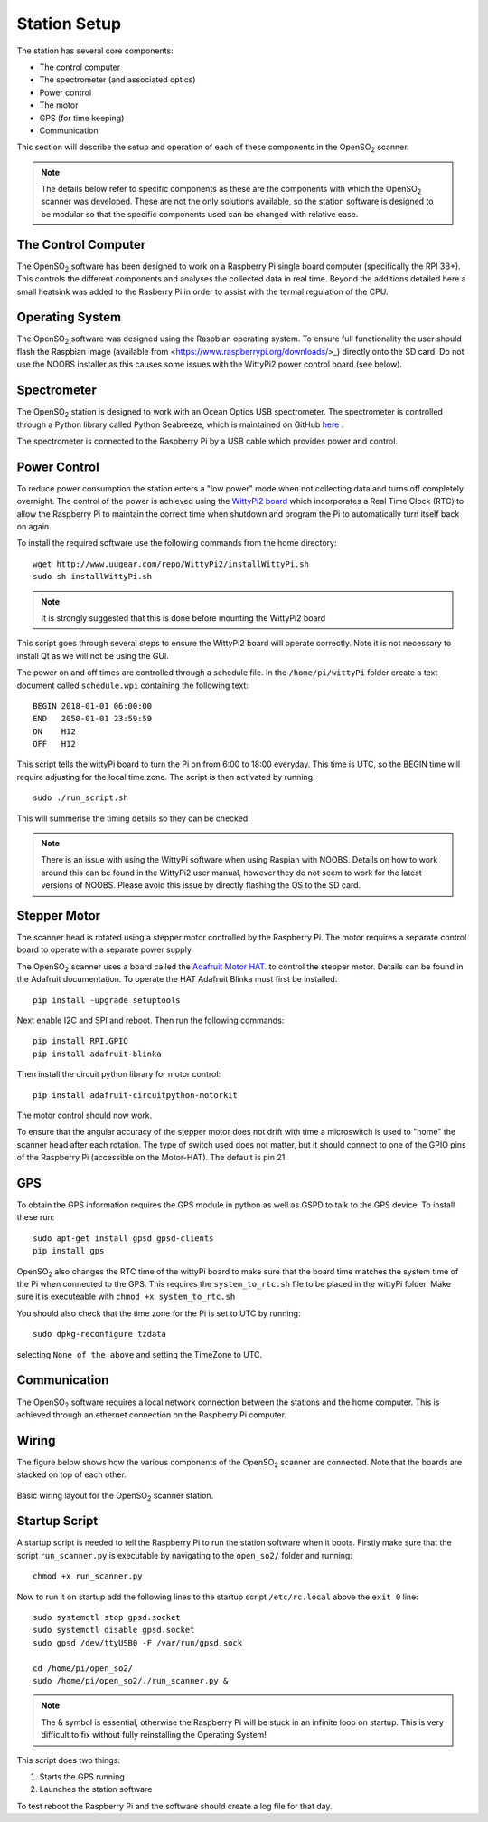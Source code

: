 .. _stationsetup:

Station Setup
=============

The station has several core components:

* The control computer
* The spectrometer (and associated optics)
* Power control
* The motor
* GPS (for time keeping)
* Communication

This section will describe the setup and operation of each of these components in the |OpenSO2| scanner.

.. note:: The details below refer to specific components as these are the components with which the |OpenSO2| scanner was developed. These are not the only solutions available, so the station software is designed to be modular so that the specific components used can be changed with relative ease. 

The Control Computer
--------------------

The |OpenSO2| software has been designed to work on a Raspberry Pi single board computer (specifically the RPI 3B+). This controls the different components and analyses the collected data in real time. Beyond the additions detailed here a small heatsink was added to the Rasberry Pi in order to assist with the termal regulation of the CPU.

Operating System
----------------
The |OpenSO2| software was designed using the Raspbian operating system. To ensure full functionality the user should flash the Raspbian image (available from <https://www.raspberrypi.org/downloads/>_) directly onto the SD card. Do not use the NOOBS installer as this causes some issues with the WittyPi2 power control board (see below).

Spectrometer
------------
The |OpenSO2| station is designed to work with an Ocean Optics USB spectrometer. The spectrometer is controlled through a Python library called Python Seabreeze, which is maintained on GitHub `here <https://github.com/ap--/python-seabreeze>`_ .

The spectrometer is connected to the Raspberry Pi by a USB cable which provides power and control.

Power Control
-------------
To reduce power consumption the station enters a "low power" mode when not collecting data and turns off completely overnight. The control of the power is achieved using the `WittyPi2 board <http://www.uugear.com/product/wittypi2/>`_ which incorporates a Real Time Clock (RTC) to allow the Raspberry Pi to maintain the correct time when shutdown and program the Pi to automatically turn itself back on again.

To install the required software use the following commands from the home directory::

    wget http://www.uugear.com/repo/WittyPi2/installWittyPi.sh
    sudo sh installWittyPi.sh

.. note:: It is strongly suggested that this is done before mounting the WittyPi2 board

This script goes through several steps to ensure the WittyPi2 board will operate correctly. Note it is not necessary to install Qt as we will not be using the GUI. 

The power on and off times are controlled through a schedule file. In the ``/home/pi/wittyPi`` folder create a text document called ``schedule.wpi`` containing the following text::

    BEGIN 2018-01-01 06:00:00
    END   2050-01-01 23:59:59
    ON    H12
    OFF   H12
    
This script tells the wittyPi board to turn the Pi on from 6:00 to 18:00 everyday. This time is UTC, so the BEGIN time will require adjusting for the local time zone. The script is then activated by running::

    sudo ./run_script.sh
    
This will summerise the timing details so they can be checked.

.. note:: There is an issue with using the WittyPi software when using Raspian with NOOBS. Details on how to work around this can be found in the WittyPi2 user manual, however they do not seem to work for the latest versions of NOOBS. Please avoid this issue by directly flashing the OS to the SD card.

Stepper Motor
-------------
The scanner head is rotated using a stepper motor controlled by the Raspberry Pi. The motor requires a separate control board to operate with a separate power supply. 

The |OpenSO2| scanner uses a board called the `Adafruit Motor HAT. <https://www.adafruit.com/product/2348>`_ to control the stepper motor. Details can be found in the Adafruit documentation. To operate the HAT Adafruit Blinka must first be installed::
	
	pip install -upgrade setuptools
	
Next enable I2C and SPI and reboot. Then run the following commands::

	pip install RPI.GPIO
	pip install adafruit-blinka
	
Then install the circuit python library for motor control::

	pip install adafruit-circuitpython-motorkit
	
The motor control should now work.

To ensure that the angular accuracy of the stepper motor does not drift with time a microswitch is used to "home" the scanner head after each rotation. The type of switch used does not matter, but it should connect to one of the GPIO pins of the Raspberry Pi (accessible on the Motor-HAT). The default is pin 21.

GPS
---
To obtain the GPS information requires the GPS module in python as well as GSPD to talk to the GPS device. To install these run::

	sudo apt-get install gpsd gpsd-clients
	pip install gps
	
|OpenSO2| also changes the RTC time of the wittyPi board to make sure that the board time matches the system time of the Pi when connected to the GPS. This requires the ``system_to_rtc.sh`` file to be placed in the wittyPi folder. Make sure it is executeable with ``chmod +x system_to_rtc.sh``

You should also check that the time zone for the Pi is set to UTC by running::

	sudo dpkg-reconfigure tzdata
	
selecting ``None of the above`` and setting the TimeZone to UTC.

Communication
-------------
The |OpenSO2| software requires a local network connection between the stations and the home computer. This is achieved through an ethernet connection on the Raspberry Pi computer.

Wiring
------
The figure below shows how the various components of the |OpenSO2| scanner are connected. Note that the boards are stacked on top of each other.

.. figure:: ../Figures/controller_wiring.png
   :scale: 50%
   :alt: Station Wiring
   :align: center
   
   Basic wiring layout for the |OpenSO2| scanner station.
   
Startup Script
--------------
A startup script is needed to tell the Raspberry Pi to run the station software when it boots. Firstly make sure that the script ``run_scanner.py`` is executable by navigating to the ``open_so2/`` folder and running::

    chmod +x run_scanner.py
    
Now to run it on startup add the following lines to the startup script ``/etc/rc.local`` above the ``exit 0`` line::

    sudo systemctl stop gpsd.socket
    sudo systemctl disable gpsd.socket
    sudo gpsd /dev/ttyUSB0 -F /var/run/gpsd.sock

    cd /home/pi/open_so2/
    sudo /home/pi/open_so2/./run_scanner.py &
    
.. note:: The & symbol is essential, otherwise the Raspberry Pi will be stuck in an infinite loop on startup. This is very difficult to fix without fully reinstalling the Operating System! 

This script does two things:

1. Starts the GPS running
2. Launches the station software
    
To test reboot the Raspberry Pi and the software should create a log file for that day.

.. Substitutions
.. |OpenSO2| replace:: OpenSO\ :sub:`2`
